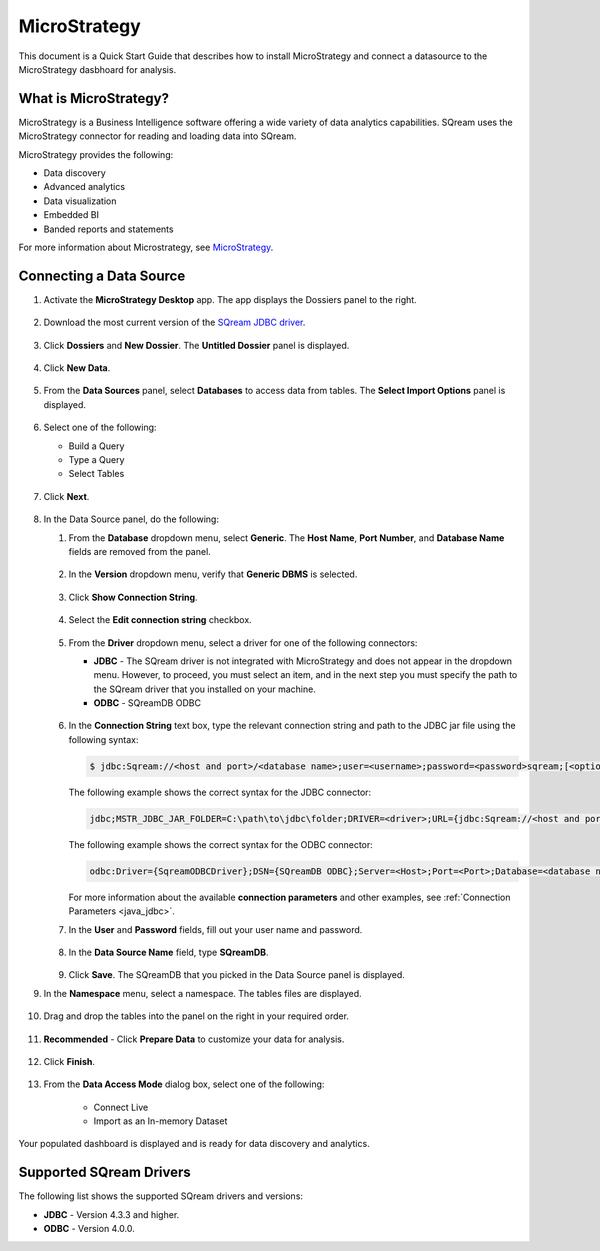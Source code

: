 .. _micro_strategy:

*************
MicroStrategy
*************

This document is a Quick Start Guide that describes how to install MicroStrategy and connect a datasource to the MicroStrategy dasbhoard for analysis.

What is MicroStrategy?
======================

MicroStrategy is a Business Intelligence software offering a wide variety of data analytics capabilities. SQream uses the MicroStrategy connector for reading and loading data into SQream.

MicroStrategy provides the following:

* Data discovery
* Advanced analytics
* Data visualization
* Embedded BI
* Banded reports and statements


For more information about Microstrategy, see `MicroStrategy <https://www.microstrategy.com/>`_.

Connecting a Data Source
========================

1. Activate the **MicroStrategy Desktop** app. The app displays the Dossiers panel to the right.

    ::
	
2. Download the most current version of the `SQream JDBC driver <https://docs.sqream.com/en/v2022.1/connecting_to_sqream/client_drivers/index.html>`_.

    ::

3. Click **Dossiers** and **New Dossier**. The **Untitled Dossier** panel is displayed.

    ::
	
4. Click **New Data**.

    ::
	
5. From the **Data Sources** panel, select **Databases** to access data from tables. The **Select Import Options** panel is displayed.

    ::
	
6. Select one of the following:

   * Build a Query
   * Type a Query
   * Select Tables
   
    ::
	
7. Click **Next**.

    ::
	
8. In the Data Source panel, do the following:

   1. From the **Database** dropdown menu, select **Generic**. The **Host Name**, **Port Number**, and **Database Name** fields are removed from the panel.

    ::
	
   2. In the **Version** dropdown menu, verify that **Generic DBMS** is selected.

    ::
	   
   3. Click **Show Connection String**.

    ::
	
   4. Select the **Edit connection string** checkbox.

    ::
	
   5. From the **Driver** dropdown menu, select a driver for one of the following connectors:

      * **JDBC** - The SQream driver is not integrated with MicroStrategy and does not appear in the dropdown menu. However, to proceed, you must select an item, and in the next step you must specify the path to the SQream driver that you installed on your machine.
      * **ODBC** - SQreamDB ODBC

       ::

   6. In the **Connection String** text box, type the relevant connection string and path to the JDBC jar file using the following syntax:

      .. code-block:: console

         $ jdbc:Sqream://<host and port>/<database name>;user=<username>;password=<password>sqream;[<optional parameters>; ...]

      The following example shows the correct syntax for the JDBC connector:
 
      .. code-block:: console

         jdbc;MSTR_JDBC_JAR_FOLDER=C:\path\to\jdbc\folder;DRIVER=<driver>;URL={jdbc:Sqream://<host and port>/<database name>;user=<username>;password=<password>;[<optional parameters>; ...];}
   
      The following example shows the correct syntax for the ODBC connector:
  
      .. code-block:: console

         odbc:Driver={SqreamODBCDriver};DSN={SQreamDB ODBC};Server=<Host>;Port=<Port>;Database=<database name>;User=<username>;Password=<password>;Cluster=<boolean>;

      For more information about the available **connection parameters** and other examples, see :ref:`Connection Parameters <java_jdbc>`.

   7. In the **User** and **Password** fields, fill out your user name and password.

    ::
	   
   8. In the **Data Source Name** field, type **SQreamDB**.

    ::
	    
   9. Click **Save**. The SQreamDB that you picked in the Data Source panel is displayed.
   

9. In the **Namespace** menu, select a namespace. The tables files are displayed.

    ::

10. Drag and drop the tables into the panel on the right in your required order.

     ::

11. **Recommended** - Click **Prepare Data** to customize your data for analysis.

     ::

12. Click **Finish**.

     ::

13. From the **Data Access Mode** dialog box, select one of the following:


	* Connect Live
	* Import as an In-memory Dataset
	
Your populated dashboard is displayed and is ready for data discovery and analytics.
   


Supported SQream Drivers
========================

The following list shows the supported SQream drivers and versions:

* **JDBC** - Version 4.3.3 and higher.
* **ODBC** - Version 4.0.0.



